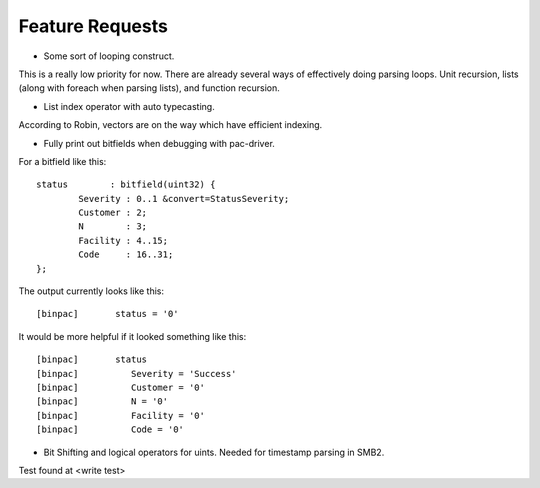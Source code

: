 
Feature Requests
================

* Some sort of looping construct.

This is a really low priority for now. There are already several ways of
effectively doing parsing loops. Unit recursion, lists (along with foreach
when parsing lists), and function recursion.

* List index operator with auto typecasting.

According to Robin, vectors are on the way which have efficient indexing.

* Fully print out bitfields when debugging with pac-driver.

For a bitfield like this::

	status        : bitfield(uint32) {
	        Severity : 0..1 &convert=StatusSeverity;
	        Customer : 2;
	        N        : 3;
	        Facility : 4..15;
	        Code     : 16..31;
	};

The output currently looks like this::

	[binpac]       status = '0'

It would be more helpful if it looked something like this::

	[binpac]       status
	[binpac]          Severity = 'Success'
	[binpac]          Customer = '0'
	[binpac]          N = '0'
	[binpac]          Facility = '0'
	[binpac]          Code = '0'

* Bit Shifting and logical operators for uints. Needed for timestamp parsing
  in SMB2.

Test found at <write test>

